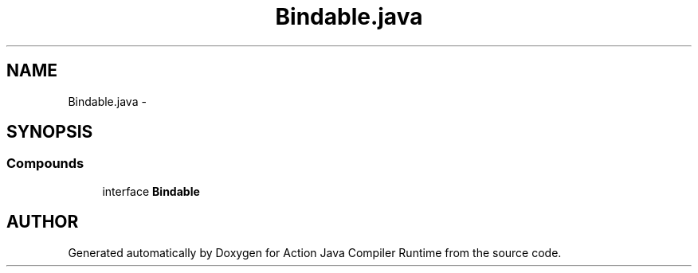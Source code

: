 .TH "Bindable.java" 3 "13 Sep 2002" "Action Java Compiler Runtime" \" -*- nroff -*-
.ad l
.nh
.SH NAME
Bindable.java \- 
.SH SYNOPSIS
.br
.PP
.SS "Compounds"

.in +1c
.ti -1c
.RI "interface \fBBindable\fP"
.br
.in -1c
.SH "AUTHOR"
.PP 
Generated automatically by Doxygen for Action Java Compiler Runtime from the source code.
